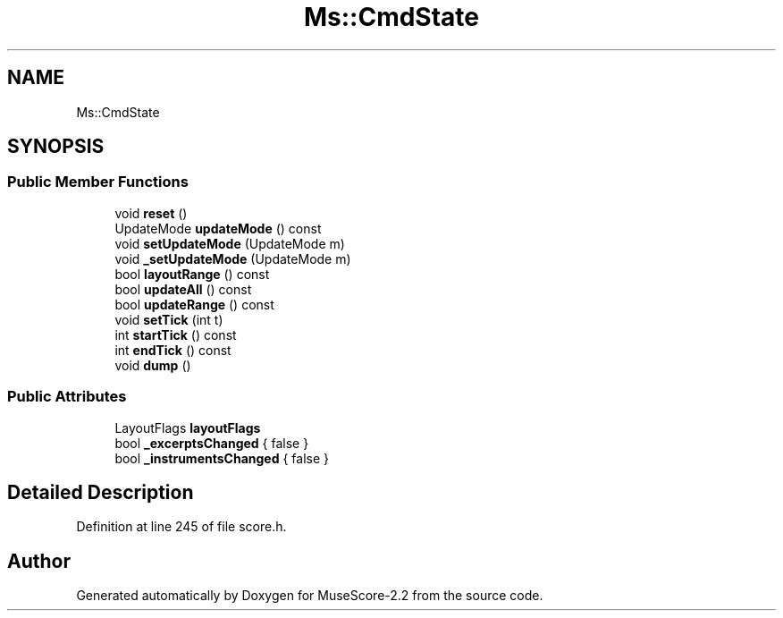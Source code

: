 .TH "Ms::CmdState" 3 "Mon Jun 5 2017" "MuseScore-2.2" \" -*- nroff -*-
.ad l
.nh
.SH NAME
Ms::CmdState
.SH SYNOPSIS
.br
.PP
.SS "Public Member Functions"

.in +1c
.ti -1c
.RI "void \fBreset\fP ()"
.br
.ti -1c
.RI "UpdateMode \fBupdateMode\fP () const"
.br
.ti -1c
.RI "void \fBsetUpdateMode\fP (UpdateMode m)"
.br
.ti -1c
.RI "void \fB_setUpdateMode\fP (UpdateMode m)"
.br
.ti -1c
.RI "bool \fBlayoutRange\fP () const"
.br
.ti -1c
.RI "bool \fBupdateAll\fP () const"
.br
.ti -1c
.RI "bool \fBupdateRange\fP () const"
.br
.ti -1c
.RI "void \fBsetTick\fP (int t)"
.br
.ti -1c
.RI "int \fBstartTick\fP () const"
.br
.ti -1c
.RI "int \fBendTick\fP () const"
.br
.ti -1c
.RI "void \fBdump\fP ()"
.br
.in -1c
.SS "Public Attributes"

.in +1c
.ti -1c
.RI "LayoutFlags \fBlayoutFlags\fP"
.br
.ti -1c
.RI "bool \fB_excerptsChanged\fP { false }"
.br
.ti -1c
.RI "bool \fB_instrumentsChanged\fP { false }"
.br
.in -1c
.SH "Detailed Description"
.PP 
Definition at line 245 of file score\&.h\&.

.SH "Author"
.PP 
Generated automatically by Doxygen for MuseScore-2\&.2 from the source code\&.
